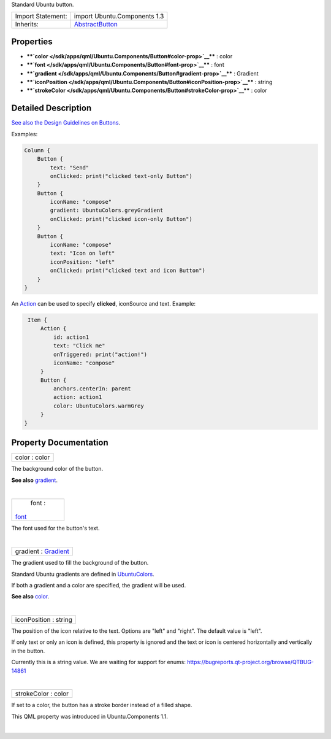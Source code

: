 Standard Ubuntu button.

+--------------------------------------+--------------------------------------+
| Import Statement:                    | import Ubuntu.Components 1.3         |
+--------------------------------------+--------------------------------------+
| Inherits:                            | `AbstractButton </sdk/apps/qml/Ubunt |
|                                      | u.Components/AbstractButton/>`__     |
+--------------------------------------+--------------------------------------+

Properties
----------

-  ****`color </sdk/apps/qml/Ubuntu.Components/Button#color-prop>`__****
   : color
-  ****`font </sdk/apps/qml/Ubuntu.Components/Button#font-prop>`__**** :
   font
-  ****`gradient </sdk/apps/qml/Ubuntu.Components/Button#gradient-prop>`__****
   : Gradient
-  ****`iconPosition </sdk/apps/qml/Ubuntu.Components/Button#iconPosition-prop>`__****
   : string
-  ****`strokeColor </sdk/apps/qml/Ubuntu.Components/Button#strokeColor-prop>`__****
   : color

Detailed Description
--------------------

`See also the Design Guidelines on
Buttons <http://design.ubuntu.com/apps/building-blocks/buttons>`__.

Examples:

.. code:: qml

    Column {
        Button {
            text: "Send"
            onClicked: print("clicked text-only Button")
        }
        Button {
            iconName: "compose"
            gradient: UbuntuColors.greyGradient
            onClicked: print("clicked icon-only Button")
        }
        Button {
            iconName: "compose"
            text: "Icon on left"
            iconPosition: "left"
            onClicked: print("clicked text and icon Button")
        }
    }

An `Action </sdk/apps/qml/Ubuntu.Components/Action/>`__ can be used to
specify **clicked**, iconSource and text. Example:

.. code:: qml

     Item {
         Action {
             id: action1
             text: "Click me"
             onTriggered: print("action!")
             iconName: "compose"
         }
         Button {
             anchors.centerIn: parent
             action: action1
             color: UbuntuColors.warmGrey
         }
    }

Property Documentation
----------------------

+--------------------------------------------------------------------------+
|        \ color : color                                                   |
+--------------------------------------------------------------------------+

The background color of the button.

**See also**
`gradient </sdk/apps/qml/Ubuntu.Components/Button#gradient-prop>`__.

| 

+--------------------------------------------------------------------------+
|        \ font :                                                          |
| `font </sdk/apps/qml/Ubuntu.Components/Button#font-prop>`__              |
+--------------------------------------------------------------------------+

The font used for the button's text.

| 

+--------------------------------------------------------------------------+
|        \ gradient : `Gradient </sdk/apps/qml/QtQuick/Gradient/>`__       |
+--------------------------------------------------------------------------+

The gradient used to fill the background of the button.

Standard Ubuntu gradients are defined in
`UbuntuColors </sdk/apps/qml/Ubuntu.Components/UbuntuColors/>`__.

If both a gradient and a color are specified, the gradient will be used.

**See also**
`color </sdk/apps/qml/Ubuntu.Components/Button#color-prop>`__.

| 

+--------------------------------------------------------------------------+
|        \ iconPosition : string                                           |
+--------------------------------------------------------------------------+

The position of the icon relative to the text. Options are "left" and
"right". The default value is "left".

If only text or only an icon is defined, this property is ignored and
the text or icon is centered horizontally and vertically in the button.

Currently this is a string value. We are waiting for support for enums:
https://bugreports.qt-project.org/browse/QTBUG-14861

| 

+--------------------------------------------------------------------------+
|        \ strokeColor : color                                             |
+--------------------------------------------------------------------------+

If set to a color, the button has a stroke border instead of a filled
shape.

This QML property was introduced in Ubuntu.Components 1.1.

| 
